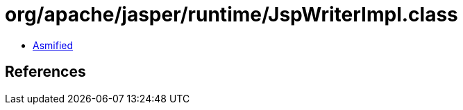 = org/apache/jasper/runtime/JspWriterImpl.class

 - link:JspWriterImpl-asmified.java[Asmified]

== References

